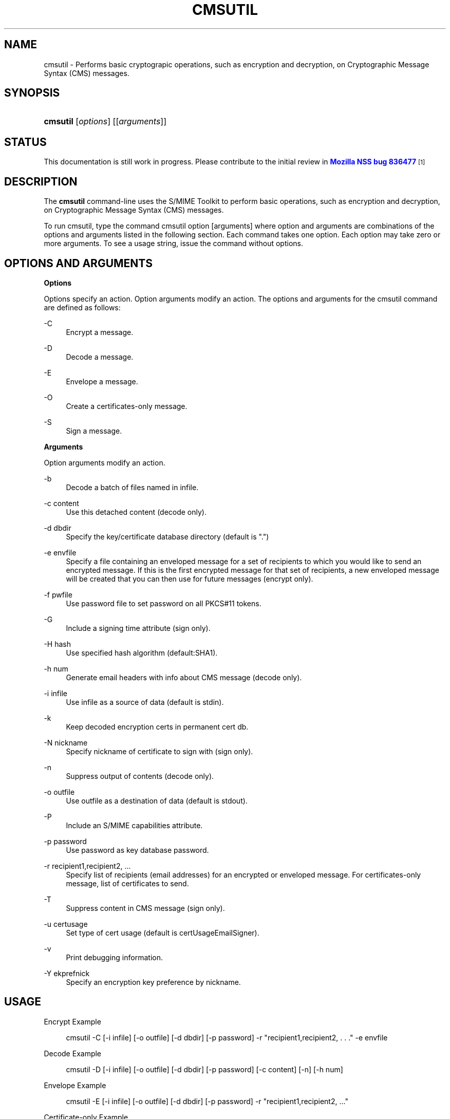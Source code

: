 '\" t
.\"     Title: CMSUTIL
.\"    Author: [see the "Authors" section]
.\" Generator: DocBook XSL Stylesheets v1.78.1 <http://docbook.sf.net/>
.\"      Date:  5 June 2014
.\"    Manual: NSS Security Tools
.\"    Source: nss-tools
.\"  Language: English
.\"
.TH "CMSUTIL" "1" "5 June 2014" "nss-tools" "NSS Security Tools"
.\" -----------------------------------------------------------------
.\" * Define some portability stuff
.\" -----------------------------------------------------------------
.\" ~~~~~~~~~~~~~~~~~~~~~~~~~~~~~~~~~~~~~~~~~~~~~~~~~~~~~~~~~~~~~~~~~
.\" http://bugs.debian.org/507673
.\" http://lists.gnu.org/archive/html/groff/2009-02/msg00013.html
.\" ~~~~~~~~~~~~~~~~~~~~~~~~~~~~~~~~~~~~~~~~~~~~~~~~~~~~~~~~~~~~~~~~~
.ie \n(.g .ds Aq \(aq
.el       .ds Aq '
.\" -----------------------------------------------------------------
.\" * set default formatting
.\" -----------------------------------------------------------------
.\" disable hyphenation
.nh
.\" disable justification (adjust text to left margin only)
.ad l
.\" -----------------------------------------------------------------
.\" * MAIN CONTENT STARTS HERE *
.\" -----------------------------------------------------------------
.SH "NAME"
cmsutil \- Performs basic cryptograpic operations, such as encryption and decryption, on Cryptographic Message Syntax (CMS) messages\&.
.SH "SYNOPSIS"
.HP \w'\fBcmsutil\fR\ 'u
\fBcmsutil\fR [\fIoptions\fR] [[\fIarguments\fR]]
.SH "STATUS"
.PP
This documentation is still work in progress\&. Please contribute to the initial review in
\m[blue]\fBMozilla NSS bug 836477\fR\m[]\&\s-2\u[1]\d\s+2
.SH "DESCRIPTION"
.PP
The
\fBcmsutil\fR
command\-line uses the S/MIME Toolkit to perform basic operations, such as encryption and decryption, on Cryptographic Message Syntax (CMS) messages\&.
.PP
To run cmsutil, type the command cmsutil option [arguments] where option and arguments are combinations of the options and arguments listed in the following section\&. Each command takes one option\&. Each option may take zero or more arguments\&. To see a usage string, issue the command without options\&.
.SH "OPTIONS AND ARGUMENTS"
.PP
.PP
\fBOptions\fR
.PP
Options specify an action\&. Option arguments modify an action\&. The options and arguments for the cmsutil command are defined as follows:
.PP
\-C
.RS 4
Encrypt a message\&.
.RE
.PP
\-D
.RS 4
Decode a message\&.
.RE
.PP
\-E
.RS 4
Envelope a message\&.
.RE
.PP
\-O
.RS 4
Create a certificates\-only message\&.
.RE
.PP
\-S
.RS 4
Sign a message\&.
.RE
.PP
\fBArguments\fR
.PP
Option arguments modify an action\&.
.PP
\-b
.RS 4
Decode a batch of files named in infile\&.
.RE
.PP
\-c content
.RS 4
Use this detached content (decode only)\&.
.RE
.PP
\-d dbdir
.RS 4
Specify the key/certificate database directory (default is "\&.")
.RE
.PP
\-e envfile
.RS 4
Specify a file containing an enveloped message for a set of recipients to which you would like to send an encrypted message\&. If this is the first encrypted message for that set of recipients, a new enveloped message will be created that you can then use for future messages (encrypt only)\&.
.RE
.PP
\-f pwfile
.RS 4
Use password file to set password on all PKCS#11 tokens\&.
.RE
.PP
\-G
.RS 4
Include a signing time attribute (sign only)\&.
.RE
.PP
\-H hash
.RS 4
Use specified hash algorithm (default:SHA1)\&.
.RE
.PP
\-h num
.RS 4
Generate email headers with info about CMS message (decode only)\&.
.RE
.PP
\-i infile
.RS 4
Use infile as a source of data (default is stdin)\&.
.RE
.PP
\-k
.RS 4
Keep decoded encryption certs in permanent cert db\&.
.RE
.PP
\-N nickname
.RS 4
Specify nickname of certificate to sign with (sign only)\&.
.RE
.PP
\-n
.RS 4
Suppress output of contents (decode only)\&.
.RE
.PP
\-o outfile
.RS 4
Use outfile as a destination of data (default is stdout)\&.
.RE
.PP
\-P
.RS 4
Include an S/MIME capabilities attribute\&.
.RE
.PP
\-p password
.RS 4
Use password as key database password\&.
.RE
.PP
\-r recipient1,recipient2, \&.\&.\&.
.RS 4
Specify list of recipients (email addresses) for an encrypted or enveloped message\&. For certificates\-only message, list of certificates to send\&.
.RE
.PP
\-T
.RS 4
Suppress content in CMS message (sign only)\&.
.RE
.PP
\-u certusage
.RS 4
Set type of cert usage (default is certUsageEmailSigner)\&.
.RE
.PP
\-v
.RS 4
Print debugging information\&.
.RE
.PP
\-Y ekprefnick
.RS 4
Specify an encryption key preference by nickname\&.
.RE
.SH "USAGE"
.PP
Encrypt Example
.sp
.if n \{\
.RS 4
.\}
.nf
cmsutil \-C [\-i infile] [\-o outfile] [\-d dbdir] [\-p password] \-r "recipient1,recipient2, \&. \&. \&." \-e envfile
      
.fi
.if n \{\
.RE
.\}
.PP
Decode Example
.sp
.if n \{\
.RS 4
.\}
.nf
cmsutil \-D [\-i infile] [\-o outfile] [\-d dbdir] [\-p password] [\-c content] [\-n] [\-h num]
      
.fi
.if n \{\
.RE
.\}
.PP
Envelope Example
.sp
.if n \{\
.RS 4
.\}
.nf
cmsutil \-E [\-i infile] [\-o outfile] [\-d dbdir] [\-p password] \-r "recipient1,recipient2, \&.\&.\&."
      
.fi
.if n \{\
.RE
.\}
.PP
Certificate\-only Example
.sp
.if n \{\
.RS 4
.\}
.nf
cmsutil \-O [\-i infile] [\-o outfile] [\-d dbdir] [\-p password] \-r "cert1,cert2, \&. \&. \&."
      
.fi
.if n \{\
.RE
.\}
.PP
Sign Message Example
.sp
.if n \{\
.RS 4
.\}
.nf
cmsutil \-S [\-i infile] [\-o outfile] [\-d dbdir] [\-p password] \-N nickname[\-TGP] [\-Y ekprefnick]
      
.fi
.if n \{\
.RE
.\}
.SH "SEE ALSO"
.PP
certutil(1)
.SH "ADDITIONAL RESOURCES"
.PP
For information about NSS and other tools related to NSS (like JSS), check out the NSS project wiki at
\m[blue]\fBhttp://www\&.mozilla\&.org/projects/security/pki/nss/\fR\m[]\&. The NSS site relates directly to NSS code changes and releases\&.
.PP
Mailing lists: https://lists\&.mozilla\&.org/listinfo/dev\-tech\-crypto
.PP
IRC: Freenode at #dogtag\-pki
.SH "AUTHORS"
.PP
The NSS tools were written and maintained by developers with Netscape, Red Hat, Sun, Oracle, Mozilla, and Google\&.
.PP
Authors: Elio Maldonado <emaldona@redhat\&.com>, Deon Lackey <dlackey@redhat\&.com>\&.
.SH "LICENSE"
.PP
Licensed under the Mozilla Public License, v\&. 2\&.0\&. If a copy of the MPL was not distributed with this file, You can obtain one at http://mozilla\&.org/MPL/2\&.0/\&.
.SH "NOTES"
.IP " 1." 4
Mozilla NSS bug 836477
.RS 4
\%https://bugzilla.mozilla.org/show_bug.cgi?id=836477
.RE
